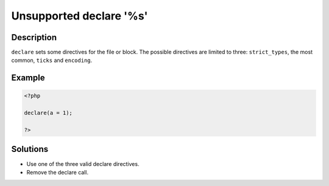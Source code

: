 .. _unsupported-declare-\'%s\':

Unsupported declare \'%s\'
--------------------------
 
.. meta::
	:description:
		Unsupported declare \'%s\': ``declare`` sets some directives for the file or block.
	:og:image: https://php-changed-behaviors.readthedocs.io/en/latest/_static/logo.png
	:og:type: article
	:og:title: Unsupported declare \&#039;%s\&#039;
	:og:description: ``declare`` sets some directives for the file or block
	:og:url: https://php-errors.readthedocs.io/en/latest/messages/unsupported-declare-%27%25s%27.html
	:og:locale: en
	:twitter:card: summary_large_image
	:twitter:site: @exakat
	:twitter:title: Unsupported declare \'%s\'
	:twitter:description: Unsupported declare \'%s\': ``declare`` sets some directives for the file or block
	:twitter:creator: @exakat
	:twitter:image:src: https://php-changed-behaviors.readthedocs.io/en/latest/_static/logo.png

.. raw:: html

	<script type="application/ld+json">{"@context":"https:\/\/schema.org","@graph":[{"@type":"WebPage","@id":"https:\/\/php-errors.readthedocs.io\/en\/latest\/tips\/unsupported-declare-\\'%s\\'.html","url":"https:\/\/php-errors.readthedocs.io\/en\/latest\/tips\/unsupported-declare-\\'%s\\'.html","name":"Unsupported declare \\'%s\\'","isPartOf":{"@id":"https:\/\/www.exakat.io\/"},"datePublished":"Wed, 29 Jan 2025 09:47:59 +0000","dateModified":"Wed, 29 Jan 2025 09:47:59 +0000","description":"``declare`` sets some directives for the file or block","inLanguage":"en-US","potentialAction":[{"@type":"ReadAction","target":["https:\/\/php-tips.readthedocs.io\/en\/latest\/tips\/unsupported-declare-\\'%s\\'.html"]}]},{"@type":"WebSite","@id":"https:\/\/www.exakat.io\/","url":"https:\/\/www.exakat.io\/","name":"Exakat","description":"Smart PHP static analysis","inLanguage":"en-US"}]}</script>

Description
___________
 
``declare`` sets some directives for the file or block. The possible directives are limited to three: ``strict_types``, the most common, ``ticks`` and ``encoding``.

Example
_______

.. code-block:: php

   <?php
   
   declare(a = 1);
   
   ?>

Solutions
_________

+ Use one of the three valid declare directives.
+ Remove the declare call.
